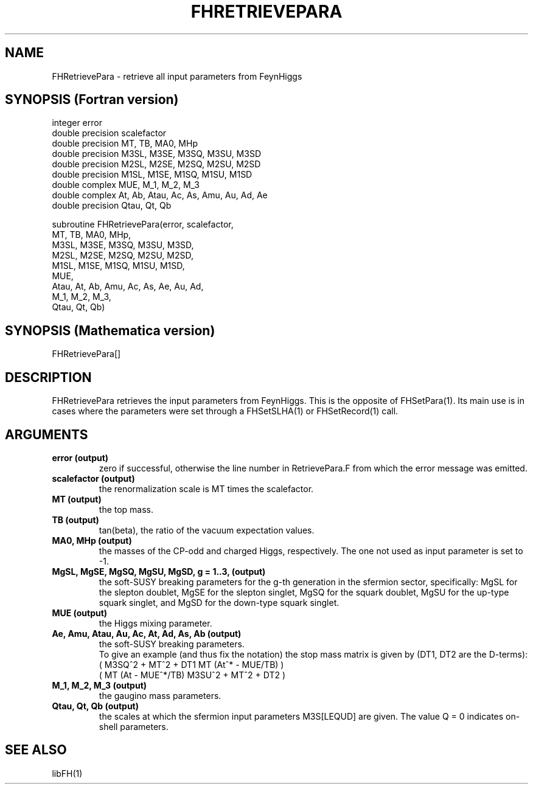 .TH FHRETRIEVEPARA 1 "26-Jul-2012"
.SH NAME
.PP
FHRetrievePara \- retrieve all input parameters from FeynHiggs
.SH SYNOPSIS (Fortran version)
.PP
integer error
.br
double precision scalefactor
.br
double precision MT, TB, MA0, MHp
.br
double precision M3SL, M3SE, M3SQ, M3SU, M3SD
.br
double precision M2SL, M2SE, M2SQ, M2SU, M2SD
.br
double precision M1SL, M1SE, M1SQ, M1SU, M1SD
.br
double complex MUE, M_1, M_2, M_3
.br
double complex At, Ab, Atau, Ac, As, Amu, Au, Ad, Ae
.br
double precision Qtau, Qt, Qb
.sp
subroutine FHRetrievePara(error, scalefactor,
.br
  MT, TB, MA0, MHp,
.br
  M3SL, M3SE, M3SQ, M3SU, M3SD,
.br
  M2SL, M2SE, M2SQ, M2SU, M2SD,
.br
  M1SL, M1SE, M1SQ, M1SU, M1SD,
.br
  MUE,
.br
  Atau, At, Ab, Amu, Ac, As, Ae, Au, Ad,
.br
  M_1, M_2, M_3,
.br
  Qtau, Qt, Qb)
.SH SYNOPSIS (Mathematica version)
.PP
FHRetrievePara[]
.SH DESCRIPTION
FHRetrievePara retrieves the input parameters from FeynHiggs.  This is 
the opposite of FHSetPara(1).  Its main use is in cases where the 
parameters were set through a FHSetSLHA(1) or FHSetRecord(1) call.
.SH ARGUMENTS
.TP
.B error (output)
zero if successful, otherwise the line number in RetrievePara.F from
which the error message was emitted.
.TP
.B scalefactor (output)
the renormalization scale is MT times the scalefactor.
.TP
.B MT (output)
the top mass.
.TP
.B TB (output)
tan(beta), the ratio of the vacuum expectation values.
.TP
.B MA0, MHp (output)
the masses of the CP-odd and charged Higgs, respectively.
The one not used as input parameter is set to -1.
.TP
.B MgSL, MgSE, MgSQ, MgSU, MgSD, g = 1..3, (output)
the soft-SUSY breaking parameters for the g-th generation in the 
sfermion sector, specifically:
MgSL for the slepton doublet,
MgSE for the slepton singlet,
MgSQ for the squark doublet,
MgSU for the up-type squark singlet, and
MgSD for the down-type squark singlet.
.TP
.B MUE (output)
the Higgs mixing parameter.
.TP
.B Ae, Amu, Atau, Au, Ac, At, Ad, As, Ab (output)
the soft-SUSY breaking parameters.
.br
To give an example (and thus fix the notation) the stop mass matrix is
given by (DT1, DT2 are the D-terms):
.br
   ( M3SQ^2 + MT^2 + DT1    MT (At^* - MUE/TB)  )
.br
   ( MT (At - MUE^*/TB)     M3SU^2 + MT^2 + DT2 ) 
.TP
.B M_1, M_2, M_3 (output)
the gaugino mass parameters.
.TP
.B Qtau, Qt, Qb (output)
the scales at which the sfermion input parameters M3S[LEQUD] are given.  
The value Q = 0 indicates on-shell parameters.
.SH SEE ALSO
.PP
libFH(1)
